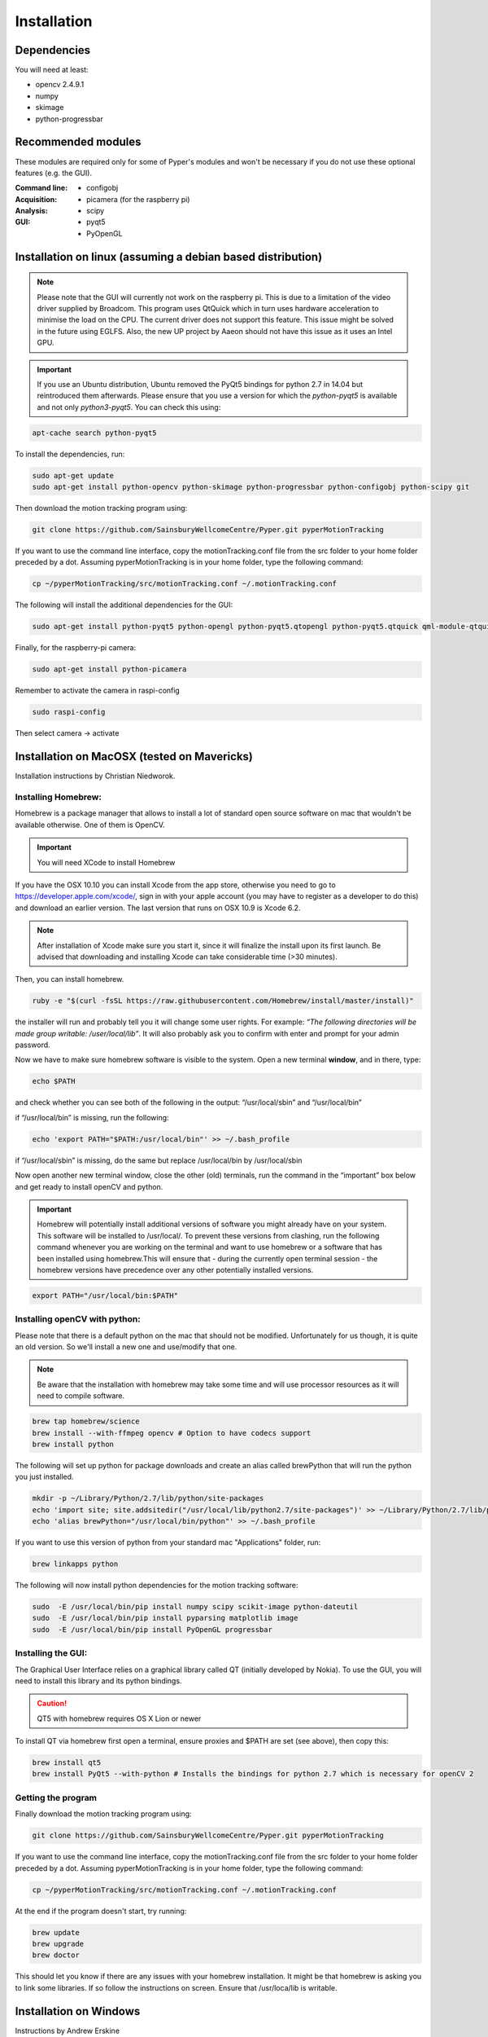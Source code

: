 ============
Installation
============

Dependencies
------------
You will need at least:

* opencv 2.4.9.1
* numpy
* skimage
* python-progressbar


Recommended modules
-------------------
These modules are required only for some of Pyper's modules and won't
be necessary if you do not use these optional features (e.g. the GUI).

:Command line:
    * configobj

:Acquisition:
    * picamera (for the raspberry pi)

:Analysis:
    * scipy

:GUI:
    * pyqt5
    * PyOpenGL


Installation on linux (assuming a debian based distribution)
------------------------------------------------------------

.. note::
    Please note that the GUI will currently not work on the raspberry pi. This is due to a limitation of the video driver supplied by Broadcom. This program uses QtQuick which in turn uses hardware acceleration to minimise the load on the CPU. The current driver does not support this feature. This issue might be solved in the future using EGLFS. Also, the new UP project by Aaeon should not have this issue as it uses an Intel GPU.

.. important::
    If you use an Ubuntu distribution, Ubuntu removed the PyQt5 bindings for python 2.7 in 14.04 but reintroduced them afterwards. Please ensure that you use a version for which the *python-pyqt5* is available and not only *python3-pyqt5*. You can check this using:

.. code-block:: bash
    
    apt-cache search python-pyqt5


To install the dependencies, run:

.. code-block:: bash

    sudo apt-get update
    sudo apt-get install python-opencv python-skimage python-progressbar python-configobj python-scipy git

Then download the motion tracking program using:
    
.. code-block:: bash
    
    git clone https://github.com/SainsburyWellcomeCentre/Pyper.git pyperMotionTracking
    
If you want to use the command line interface, copy the motionTracking.conf file from the src folder
to your home folder preceded by a dot. Assuming pyperMotionTracking is in your home folder, type the following
command:

.. code-block:: bash
    
    cp ~/pyperMotionTracking/src/motionTracking.conf ~/.motionTracking.conf


The following will install the additional dependencies for the GUI:

.. code-block:: bash

     sudo apt-get install python-pyqt5 python-opengl python-pyqt5.qtopengl python-pyqt5.qtquick qml-module-qtquick-controls
     
     
Finally, for the raspberry-pi camera:

.. code-block:: bash

     sudo apt-get install python-picamera

Remember to activate the camera in raspi-config

.. code-block:: bash
    
    sudo raspi-config

Then select camera -> activate
    
Installation on MacOSX (tested on Mavericks)
--------------------------------------------
Installation instructions by Christian Niedworok.

Installing Homebrew:
^^^^^^^^^^^^^^^^^^^^
Homebrew is a package manager that allows to install a lot of standard open source software on mac that wouldn't be available otherwise. One of them is OpenCV.

.. important::
    You will need XCode to install Homebrew
    
If you have the OSX 10.10 you can install Xcode from the app store, otherwise you need to go to https://developer.apple.com/xcode/, sign in with your apple account (you may have to register as a developer to do this) and download an earlier version. The last version that runs on OSX 10.9 is Xcode 6.2.

.. note::
    After installation of Xcode make sure you start it, since it will finalize the install upon its first launch. Be advised that downloading and installing Xcode can take considerable time (>30 minutes).
    
Then, you can install homebrew.    

.. code-block:: bash

    ruby -e "$(curl -fsSL https://raw.githubusercontent.com/Homebrew/install/master/install)"
    
the installer will run and probably tell you it will change some user rights. For example: *“The following directories will be made group writable: /user/local/lib”*. It will also probably ask you to confirm with enter and prompt for your admin password.

Now we have to make sure homebrew software is visible to the system. Open a new terminal **window**, and in there, type:

.. code-block:: bash

    echo $PATH
    
and check whether you can see both of the following in the output: “/usr/local/sbin” and “/usr/local/bin”

if “/usr/local/bin” is missing, run the following:

.. code-block:: bash

    echo 'export PATH="$PATH:/usr/local/bin"' >> ~/.bash_profile
    
if “/usr/local/sbin” is missing, do the same but replace /usr/local/bin by /usr/local/sbin

Now open another new terminal window, close the other (old) terminals, run the command in the “important” box below and get ready to install openCV and python.

.. important::
    Homebrew will potentially install additional versions of software you might already have on your system. This software will be installed to /usr/local/. To prevent these versions from clashing, run the following command whenever you are working on the terminal and want to use homebrew or a software that has been installed using homebrew.This will ensure that - during the currently open terminal session - the homebrew versions have precedence over any other potentially installed versions.
    
.. code-block:: bash

    export PATH="/usr/local/bin:$PATH"

Installing openCV with python:
^^^^^^^^^^^^^^^^^^^^^^^^^^^^^^

Please note that there is a default python on the mac that should not be modified. Unfortunately for us though, it is quite an old version. So we'll install a new one and use/modify that one.

.. note::
    Be aware that the installation with homebrew may take some time and will use processor resources as it will need to compile software.
    
.. code-block:: bash

    brew tap homebrew/science
    brew install --with-ffmpeg opencv # Option to have codecs support
    brew install python


The following will set up python for package downloads and create an alias called brewPython that will run the python you just installed.

.. code-block:: bash

    mkdir -p ~/Library/Python/2.7/lib/python/site-packages
    echo 'import site; site.addsitedir("/usr/local/lib/python2.7/site-packages")' >> ~/Library/Python/2.7/lib/python/site-packages/homebrew.pth
    echo 'alias brewPython="/usr/local/bin/python"' >> ~/.bash_profile
    

If you want to use this version of python from your standard mac "Applications" folder, run:

.. code-block:: bash

   brew linkapps python


The following will now install python dependencies for the motion tracking software:

.. code-block:: bash

    sudo  -E /usr/local/bin/pip install numpy scipy scikit-image python-dateutil
    sudo  -E /usr/local/bin/pip install pyparsing matplotlib image
    sudo  -E /usr/local/bin/pip install PyOpenGL progressbar    
    
Installing the GUI:
^^^^^^^^^^^^^^^^^^^

The Graphical User Interface relies on a graphical library called QT (initially developed by Nokia). To use the GUI, you will need to install this library and its python bindings.

.. caution::
    QT5 with homebrew requires OS X Lion or newer

To install QT via homebrew first open a terminal, ensure proxies and $PATH are set (see above), then copy this:

.. code-block:: bash

    brew install qt5
    brew install PyQt5 --with-python # Installs the bindings for python 2.7 which is necessary for openCV 2
    

Getting the program
^^^^^^^^^^^^^^^^^^^    
Finally download the motion tracking program using:
    
.. code-block:: bash
    
    git clone https://github.com/SainsburyWellcomeCentre/Pyper.git pyperMotionTracking
    
If you want to use the command line interface, copy the motionTracking.conf file from the src folder
to your home folder preceded by a dot. Assuming pyperMotionTracking is in your home folder, type the following
command:

.. code-block:: bash
    
    cp ~/pyperMotionTracking/src/motionTracking.conf ~/.motionTracking.conf
    
At the end if the program doesn't start, try running:

.. code-block:: bash

    brew update
    brew upgrade
    brew doctor
    
This should let you know if there are any issues with your homebrew installation.
It might be that homebrew is asking you to link some libraries. If so follow the instructions on screen.
Ensure that /usr/loca/lib is writable.

Installation on Windows
-----------------------
Instructions by Andrew Erskine

To install python you can use a science oriented python distribution. Please make sure you download python 2.7
Then to install the dependencies, you can follow the *pip* commands of the MacOS instructions. E.g.:

.. code-block:: Batch
    
    pip install numpy scipy scikit-image python-dateutil pyparsing matplotlib image PyOpenGL progressbar

The core of the program works fine. You just have to install openCV and link it with your version of python:

* Download OPENCV for Windows: http://opencv.org/downloads.html

* Extract the file (automatic) (doesn't have to be Python folder)

* Go to the folder where you extracted OpenCV and find opencv\\build\\python\\<yourversion (e.g. 2.7)>\\<yoursystem (e.g. 64-bit)>\\cv2.pyd

* Copy the cv2.pyd file and put it in C:\\<PythonFolder (e.g. Python27)>\\Lib\\site-packages\\

* Open a python console and check it worked:

.. code-block:: python

   >> import cv2
   >> print cv2.__version__
   
Finally download the motion tracking program using:
    
.. code-block:: Batch
    
    git clone https://github.com/SainsburyWellcomeCentre/Pyper.git pyperMotionTracking
    
If you want to use the command line interface, copy the motionTracking.conf file from the src folder
to your home folder preceded by a dot.
   
The GUI however should work but has not been tested because the python bindings for QT5 are not provided for python 2.7 on windows. If you would like to use the GUI, you will have to compile pyqt5 for python 2.7. This has not been tested here.
    
